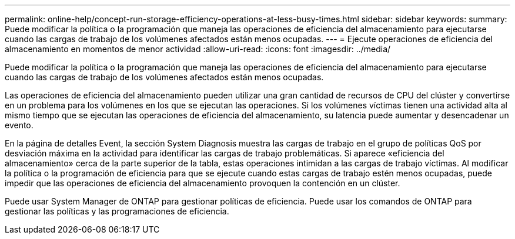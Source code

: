 ---
permalink: online-help/concept-run-storage-efficiency-operations-at-less-busy-times.html 
sidebar: sidebar 
keywords:  
summary: Puede modificar la política o la programación que maneja las operaciones de eficiencia del almacenamiento para ejecutarse cuando las cargas de trabajo de los volúmenes afectados están menos ocupadas. 
---
= Ejecute operaciones de eficiencia del almacenamiento en momentos de menor actividad
:allow-uri-read: 
:icons: font
:imagesdir: ../media/


[role="lead"]
Puede modificar la política o la programación que maneja las operaciones de eficiencia del almacenamiento para ejecutarse cuando las cargas de trabajo de los volúmenes afectados están menos ocupadas.

Las operaciones de eficiencia del almacenamiento pueden utilizar una gran cantidad de recursos de CPU del clúster y convertirse en un problema para los volúmenes en los que se ejecutan las operaciones. Si los volúmenes víctimas tienen una actividad alta al mismo tiempo que se ejecutan las operaciones de eficiencia del almacenamiento, su latencia puede aumentar y desencadenar un evento.

En la página de detalles Event, la sección System Diagnosis muestra las cargas de trabajo en el grupo de políticas QoS por desviación máxima en la actividad para identificar las cargas de trabajo problemáticas. Si aparece «eficiencia del almacenamiento» cerca de la parte superior de la tabla, estas operaciones intimidan a las cargas de trabajo víctimas. Al modificar la política o la programación de eficiencia para que se ejecute cuando estas cargas de trabajo estén menos ocupadas, puede impedir que las operaciones de eficiencia del almacenamiento provoquen la contención en un clúster.

Puede usar System Manager de ONTAP para gestionar políticas de eficiencia. Puede usar los comandos de ONTAP para gestionar las políticas y las programaciones de eficiencia.
